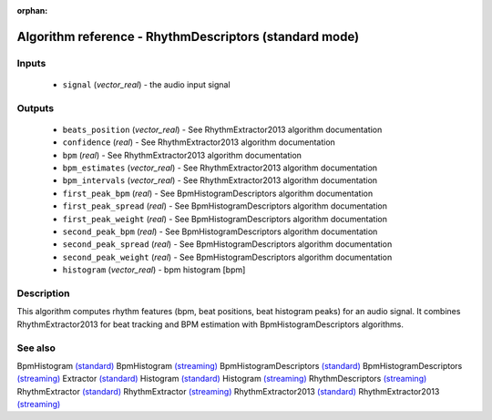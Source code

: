 :orphan:

Algorithm reference - RhythmDescriptors (standard mode)
=======================================================

Inputs
------

 - ``signal`` (*vector_real*) - the audio input signal

Outputs
-------

 - ``beats_position`` (*vector_real*) - See RhythmExtractor2013 algorithm documentation
 - ``confidence`` (*real*) - See RhythmExtractor2013 algorithm documentation
 - ``bpm`` (*real*) - See RhythmExtractor2013 algorithm documentation
 - ``bpm_estimates`` (*vector_real*) - See RhythmExtractor2013 algorithm documentation
 - ``bpm_intervals`` (*vector_real*) - See RhythmExtractor2013 algorithm documentation
 - ``first_peak_bpm`` (*real*) - See BpmHistogramDescriptors algorithm documentation
 - ``first_peak_spread`` (*real*) - See BpmHistogramDescriptors algorithm documentation
 - ``first_peak_weight`` (*real*) - See BpmHistogramDescriptors algorithm documentation
 - ``second_peak_bpm`` (*real*) - See BpmHistogramDescriptors algorithm documentation
 - ``second_peak_spread`` (*real*) - See BpmHistogramDescriptors algorithm documentation
 - ``second_peak_weight`` (*real*) - See BpmHistogramDescriptors algorithm documentation
 - ``histogram`` (*vector_real*) - bpm histogram [bpm]

Description
-----------

This algorithm computes rhythm features (bpm, beat positions, beat histogram peaks) for an audio signal. It combines RhythmExtractor2013 for beat tracking and BPM estimation with BpmHistogramDescriptors algorithms.


See also
--------

BpmHistogram `(standard) <std_BpmHistogram.html>`__
BpmHistogram `(streaming) <streaming_BpmHistogram.html>`__
BpmHistogramDescriptors `(standard) <std_BpmHistogramDescriptors.html>`__
BpmHistogramDescriptors `(streaming) <streaming_BpmHistogramDescriptors.html>`__
Extractor `(standard) <std_Extractor.html>`__
Histogram `(standard) <std_Histogram.html>`__
Histogram `(streaming) <streaming_Histogram.html>`__
RhythmDescriptors `(streaming) <streaming_RhythmDescriptors.html>`__
RhythmExtractor `(standard) <std_RhythmExtractor.html>`__
RhythmExtractor `(streaming) <streaming_RhythmExtractor.html>`__
RhythmExtractor2013 `(standard) <std_RhythmExtractor2013.html>`__
RhythmExtractor2013 `(streaming) <streaming_RhythmExtractor2013.html>`__